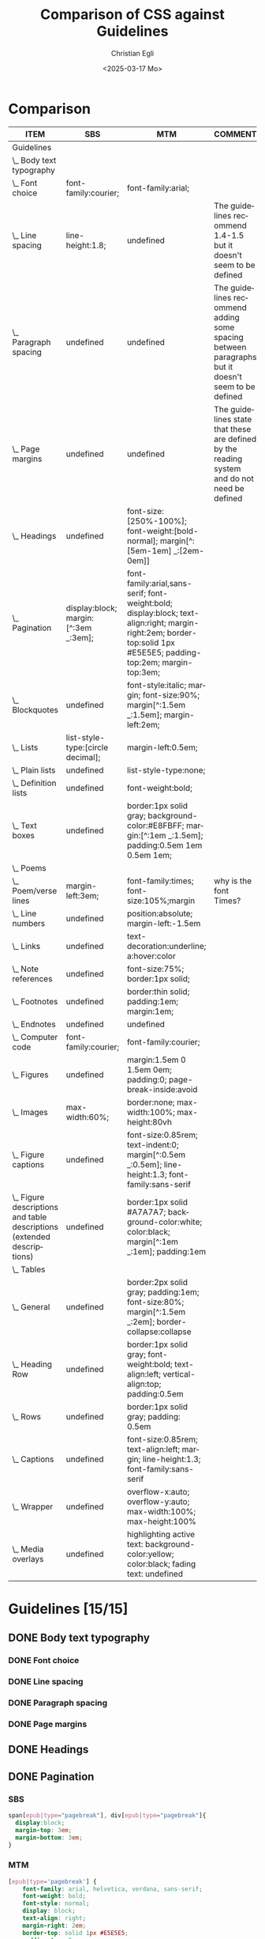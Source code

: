#+title: Comparison of CSS against Guidelines
#+date: <2025-03-17 Mo>
#+author: Christian Egli
#+email: christian.egli@sbs.ch
#+language: en
#+COLUMNS: %ITEM %SBS %MTM %COMMENT

* Comparison
#+BEGIN: columnview :hlines 1 :indent 1 :id "45a702c0-969f-49fc-8f05-21c6c6e23cd3"
| ITEM                                                                     | SBS                                  | MTM                                                                                                                                                               | COMMENT                                                                                           |
|--------------------------------------------------------------------------+--------------------------------------+-------------------------------------------------------------------------------------------------------------------------------------------------------------------+---------------------------------------------------------------------------------------------------|
| Guidelines                                                               |                                      |                                                                                                                                                                   |                                                                                                   |
| \_  Body text typography                                                 |                                      |                                                                                                                                                                   |                                                                                                   |
| \_    Font choice                                                        | font-family:courier;                 | font-family:arial;                                                                                                                                                |                                                                                                   |
| \_    Line spacing                                                       | line-height:1.8;                     | undefined                                                                                                                                                         | The guidelines recommend 1.4-1.5 but it doesn't seem to be defined                                |
| \_    Paragraph spacing                                                  | undefined                            | undefined                                                                                                                                                         | The guidelines recommend adding some spacing between paragraphs but it doesn't seem to be defined |
| \_    Page margins                                                       | undefined                            | undefined                                                                                                                                                         | The guidelines state that these are defined by the reading system and do not need be defined      |
| \_  Headings                                                             | undefined                            | font-size:[250%-100%]; font-weight:[bold-normal];  margin[^:[5em-1em] _:[2em-0em]]                                                                                |                                                                                                   |
| \_  Pagination                                                           | display:block; margin:[^:3em _:3em]; | font-family:arial,sans-serif; font-weight:bold; display:block; text-align:right; margin-right:2em; border-top:solid 1px #E5E5E5; padding-top:2em; margin-top:3em; |                                                                                                   |
| \_  Blockquotes                                                          | undefined                            | font-style:italic; margin; font-size:90%; margin[^:1.5em _:1.5em]; margin-left:2em;                                                                               |                                                                                                   |
| \_  Lists                                                                | list-style-type:[circle decimal];    | margin-left:0.5em;                                                                                                                                                |                                                                                                   |
| \_    Plain lists                                                        | undefined                            | list-style-type:none;                                                                                                                                             |                                                                                                   |
| \_    Definition lists                                                   | undefined                            | font-weight:bold;                                                                                                                                                 |                                                                                                   |
| \_  Text boxes                                                           | undefined                            | border:1px solid gray; background-color:#E8FBFF; margin:[^:1em _:1.5em]; padding:0.5em 1em 0.5em 1em;                                                             |                                                                                                   |
| \_  Poems                                                                |                                      |                                                                                                                                                                   |                                                                                                   |
| \_    Poem/verse lines                                                   | margin-left:3em;                     | font-family:times; font-size:105%;margin                                                                                                                          | why is the font Times?                                                                            |
| \_    Line numbers                                                       | undefined                            | position:absolute; margin-left:-1.5em                                                                                                                             |                                                                                                   |
| \_  Links                                                                | undefined                            | text-decoration:underline; a:hover:color                                                                                                                          |                                                                                                   |
| \_  Note references                                                      | undefined                            | font-size:75%; border:1px solid;                                                                                                                                  |                                                                                                   |
| \_  Footnotes                                                            | undefined                            | border:thin solid; padding:1em; margin:1em;                                                                                                                       |                                                                                                   |
| \_  Endnotes                                                             | undefined                            | undefined                                                                                                                                                         |                                                                                                   |
| \_  Computer code                                                        | font-family:courier;                 | font-family:courier;                                                                                                                                              |                                                                                                   |
| \_  Figures                                                              | undefined                            | margin:1.5em 0 1.5em 0em; padding:0; page-break-inside:avoid                                                                                                      |                                                                                                   |
| \_    Images                                                             | max-width:60%;                       | border:none; max-width:100%; max-height:80vh                                                                                                                      |                                                                                                   |
| \_    Figure captions                                                    | undefined                            | font-size:0.85rem; text-indent:0; margin[^:0.5em _:0.5em]; line-height:1.3; font-family:sans-serif                                                                |                                                                                                   |
| \_    Figure descriptions and table descriptions (extended descriptions) | undefined                            | border:1px solid #A7A7A7; background-color:white; color:black; margin[^:1em _:1em]; padding:1em                                                                   |                                                                                                   |
| \_  Tables                                                               |                                      |                                                                                                                                                                   |                                                                                                   |
| \_    General                                                            | undefined                            | border:2px solid gray; padding:1em; font-size:80%; margin[^:1.5em _:2em]; border-collapse:collapse                                                                |                                                                                                   |
| \_    Heading Row                                                        | undefined                            | border:1px solid gray; font-weight:bold; text-align:left; vertical-align:top; padding:0.5em                                                                       |                                                                                                   |
| \_    Rows                                                               | undefined                            | border:1px solid gray; padding: 0.5em                                                                                                                             |                                                                                                   |
| \_    Captions                                                           | undefined                            | font-size:0.85rem; text-align:left; margin; line-height:1.3; font-family:sans-serif                                                                               |                                                                                                   |
| \_    Wrapper                                                            | undefined                            | overflow-x:auto; overflow-y:auto; max-width:100%; max-height:100%                                                                                                 |                                                                                                   |
| \_  Media overlays                                                       | undefined                            | highlighting active text: background-color:yellow; color:black; fading text: undefined                                                                            |                                                                                                   |
#+END:

* Guidelines [15/15]
:PROPERTIES:
:ID:       45a702c0-969f-49fc-8f05-21c6c6e23cd3
:LOGGING:  nil
:END:
** DONE Body text typography
*** DONE Font choice
:PROPERTIES:
:MTM:      font-family:arial;
:SBS:      font-family:courier;
:END:

*** DONE Line spacing
:PROPERTIES:
:SBS:      line-height:1.8;
:MTM:      undefined
:COMMENT:  The guidelines recommend 1.4-1.5 but it doesn't seem to be defined
:END:

*** DONE Paragraph spacing
:PROPERTIES:
:SBS:      undefined
:MTM:      undefined
:COMMENT:  The guidelines recommend adding some spacing between paragraphs but it doesn't seem to be defined
:END:

*** DONE Page margins
:PROPERTIES:
:MTM:      undefined
:SBS:      undefined
:COMMENT:  The guidelines state that these are defined by the reading system and do not need be defined
:END:

** DONE Headings
:PROPERTIES:
:MTM:      font-size:[250%-100%]; font-weight:[bold-normal];  margin[^:[5em-1em] _:[2em-0em]]
:SBS:      undefined
:END:

** DONE Pagination

*** SBS
#+begin_src css :tangle /tmp/sbs_pagination.css
  span[epub|type="pagebreak"], div[epub|type="pagebreak"]{
    display:block;
    margin-top: 3em;
    margin-bottom: 3em;
  }
#+end_src

*** MTM
#+begin_src css :tangle /tmp/mtm_pagination.css 
  [epub|type='pagebreak'] {
      font-family: arial, helvetica, verdana, sans-serif;
      font-weight: bold;
      font-style: normal;
      display: block;
      text-align: right;
      margin-right: 2em;
      border-top: solid 1px #E5E5E5;
      padding-top: 2em;
      margin-top: 3em;
  }

  [epub|type='pagebreak']:empty:before {
      content: attr(aria-label);
  }
#+end_src

*** Guidelines
#+begin_src css :tangle /tmp/guidelines_pagination.css
  [epub|type='pagebreak'] {
      font-family: arial, sans-serif;
      font-weight: bold;
      font-style: normal;
      display: block;
      text-align: right;
      margin-right: 2em;
      border-top: solid 1px #E5E5E5;
      padding-top: 2em;
      margin-top: 3em;
  }

  [epub|type='pagebreak']:empty:before {
      content: attr(aria-label);
  }
#+end_src

*** Difference
#+begin_src sh :results raw :wrap src diff :exports results
  diff --unified=0 /tmp/mtm_pagination.css /tmp/guidelines_pagination.css
  :
#+end_src

#+RESULTS:
#+begin_src diff
--- /tmp/mtm_pagination.css	2025-03-26 12:07:01.066935733 +0100
+++ /tmp/guidelines_pagination.css	2025-03-26 12:07:01.067935734 +0100
@@ -2 +2 @@
-    font-family: arial, helvetica, verdana, sans-serif;
+    font-family: arial, sans-serif;
#+end_src

** DONE Blockquotes
*** SBS
#+begin_src css :tangle /tmp/sbs_blockquotes.css
#+end_src

*** MTM
#+begin_src css :tangle /tmp/mtm_blockquotes.css
  blockquote {
    margin-top: 1.5em;
    margin-bottom: 1.5em;
    margin-left: 2em;
    font-size: 90%;
    font-style: italic;
  }
#+end_src

*** Guidelines
#+begin_src css :tangle /tmp/guidelines_blockquotes.css
  blockquote {
    margin-top: 1.5em;
    margin-bottom: 1.5em;
    margin-left: 2em;
    font-size: 90%;
  }
#+end_src

*** Difference
#+begin_src sh :results raw :wrap src diff :exports results
  diff --unified=0 /tmp/mtm_blockquotes.css /tmp/guidelines_blockquotes.css
  :
#+end_src

#+RESULTS:
#+begin_src diff
--- /tmp/mtm_blockquotes.css	2025-03-26 14:10:48.986327170 +0100
+++ /tmp/guidelines_blockquotes.css	2025-03-26 14:10:48.987327177 +0100
@@ -6 +5,0 @@
-  font-style: italic;
#+end_src

#+RESULTS:

** TODO Lists
*** SBS
#+begin_src css :tangle /tmp/sbs_lists.css
#+end_src
*** MTM
#+begin_src css :tangle /tmp/mtm_lists.css
  ol, ul {
      margin-left: 0.5em;
  }

  ul.plain, ol.plain {
      list-style-type: none;
  }

  ul li, ol li {
      margin-top: 1em;
  }

  li p {
     margin-top: 0;
     margin-bottom: 0;
  }
#+end_src
*** Guidelines
#+begin_src css :tangle /tmp/guidelines_lists.css
  ol, ul {
      margin-left: 0.5em;
  }

  ul.plain, ol.plain {
      list-style-type: none;
  }

  ul li, ol li {
      margin-top: 1em;
  }
#+end_src
*** Difference
#+begin_src sh :results raw :wrap src diff :exports results
  diff --unified=0 /tmp/mtm_lists.css /tmp/guidelines_lists.css
  :
#+end_src

#+RESULTS:
#+begin_src diff
--- /tmp/mtm_lists.css	2025-03-26 13:37:26.119621448 +0100
+++ /tmp/guidelines_lists.css	2025-03-26 13:34:56.811495692 +0100
@@ -12,5 +11,0 @@
-
-li p {
-   margin-top: 0;
-   margin-bottom: 0;
-}
#+end_src

*** TODO Plain lists
:PROPERTIES:
:SBS:      undefined
:MTM:      list-style-type:none;
:EXAMPLE:  list-style-type:none;
:END:
*** DONE Definition lists
**** SBS
#+begin_src css :tangle /tmp/sbs_lists_dl.css
#+end_src

**** MTM
#+begin_src css :tangle /tmp/mtm_lists_dl.css
  dl {
     margin-top: 2em;
     margin-bottom: 2em;
  }

  dt {
     margin-top: 1em; 
     font-weight: bold;
  }
#+end_src

**** Guidelines
#+begin_src css :tangle /tmp/guidelines_lists_dl.css
  /* not defined */
#+end_src

**** Difference
#+begin_src sh :results raw :wrap src diff :exports results
  diff --unified=0 /tmp/mtm_lists_dl.css /tmp/guidelines_lists_dl.css
  :
#+end_src

#+RESULTS:
#+begin_src diff
--- /tmp/mtm_lists_dl.css	2025-03-26 13:43:49.779337179 +0100
+++ /tmp/guidelines_lists_dl.css	2025-03-26 13:48:54.461897522 +0100
@@ -1,9 +1 @@
-dl {
-   margin-top: 2em;
-   margin-bottom: 2em;
-}
-
-dt {
-   margin-top: 1em; 
-   font-weight: bold;
-}
+/* not defined */
#+end_src

*** DONE List elements
**** SBS
#+begin_src css :tangle /tmp/sbs_lists_li.css
  /* not defined */
#+end_src

**** MTM
#+begin_src css :tangle /tmp/mtm_lists_li.css
  ul li, ol li {
    margin-top: 1em;
}
#+end_src

**** Guidelines
#+begin_src css :tangle /tmp/guidelines_lists_li.css
  ul li, ol li {
      margin-top: 1em;
  }
#+end_src

**** Difference
#+begin_src sh :results raw :wrap src diff :exports results
  diff --unified=0 /tmp/mtm_lists_li.css /tmp/guidelines_lists_li.css
  :
#+end_src

#+RESULTS:
#+begin_src diff
#+end_src

** DONE Text boxes
*** SBS
#+begin_src css :tangle /tmp/sbs_textboxes.css
  /* not defined */
#+end_src
*** MTM
#+begin_src css :tangle /tmp/mtm_textboxes.css
  .text-box {
      border: 1px solid gray;
      background-color: #E8FBFF;
      margin-top: 1em;
      margin-bottom: 1.5em;
      padding-left: 1em;
      padding-right: 1em;
      padding-top: 0.5em;
      padding-bottom: 0.5em;
  }

  aside.text-box {
      background-color: #F3F2F1;
  }
#+end_src
*** Guidelines
#+begin_src css :tangle /tmp/guidelines_textboxes.css
  .text-box {
      border: 1px solid gray;
      background-color: #E8FBFF;
      margin-top: 1em;
      margin-bottom: 1.5em;
      padding-left: 1em;
      padding-right: 1em;
      padding-top: 0.5em;
      padding-bottom: 0.5em;
  }

  aside.text-box {
      background-color: #F3F2F1;
  }
#+end_src

*** Difference
#+begin_src sh :results raw :wrap src diff :exports results
  diff --unified=0 /tmp/mtm_textboxes.css /tmp/guidelines_textboxes.css
  :
#+end_src

#+RESULTS:
#+begin_src diff
#+end_src

** TODO Poems
*** TODO Poem/verse lines
:PROPERTIES:
:SBS:      margin-left:3em;
:MTM:      font-family:times; font-size:105%;margin
:EXAMPLE:  margin[^:1.5em; _: 1.5em; >: 2em];
:COMMENT:  why is the font Times?
:END:

*** TODO Line numbers
:PROPERTIES:
:SBS:      undefined
:MTM:      position:absolute; margin-left:-1.5em
:EXAMPLE:  position:absolute; margin-left:-1.5em; font-weight:normal;
:END:

** TODO Links
:PROPERTIES:
:SBS:      undefined
:MTM:      text-decoration:underline; a:hover:color
:END:
** TODO Note references
:PROPERTIES:
:MTM:      font-size:75%; border:1px solid;
:SBS:      undefined
:END:
:PROPERTIES:
:SBS:      undefined
:MTM:      font-size: 75%; border: 1px solid #FF0000;
:END:
** DONE Footnotes
:PROPERTIES:
:SBS:      undefined
:MTM:      border:thin solid; padding:1em; margin:1em;
:END:
** DONE Endnotes
:PROPERTIES:
:SBS:      undefined
:MTM:      undefined
:END:
** DONE Computer code
:PROPERTIES:
:SBS:      font-family:courier;
:MTM:      font-family:courier;
:END:
** DONE Figures
:PROPERTIES:
:SBS:      undefined
:MTM:      margin:1.5em 0 1.5em 0em; padding:0; page-break-inside:avoid
:END:
*** DONE Images
:PROPERTIES:
:SBS:      max-width:60%;
:MTM:      border:none; max-width:100%; max-height:80vh
:END:
*** DONE Figure captions
:PROPERTIES:
:SBS:      undefined
:MTM:      font-size:0.85rem; text-indent:0; margin[^:0.5em _:0.5em]; line-height:1.3; font-family:sans-serif
:END:
*** DONE Figure descriptions and table descriptions (extended descriptions)
:PROPERTIES:
:SBS:      undefined
:MTM:      border:1px solid #A7A7A7; background-color:white; color:black; margin[^:1em _:1em]; padding:1em
:END:
** DONE Tables
*** DONE General
:PROPERTIES:
:SBS:      undefined
:MTM:      border:2px solid gray; padding:1em; font-size:80%; margin[^:1.5em _:2em]; border-collapse:collapse
:END:

*** DONE Heading Row
:PROPERTIES:
:SBS:      undefined
:MTM:      border:1px solid gray; font-weight:bold; text-align:left; vertical-align:top; padding:0.5em
:END:

*** DONE Rows
:PROPERTIES:
:SBS:      undefined
:MTM:      border:1px solid gray; padding: 0.5em
:END:

*** DONE Captions
:PROPERTIES:
:SBS:      undefined
:MTM:      font-size:0.85rem; text-align:left; margin; line-height:1.3; font-family:sans-serif
:END:

*** DONE Wrapper
:PROPERTIES:
:SBS:      undefined
:MTM:      overflow-x:auto; overflow-y:auto; max-width:100%; max-height:100%
:END:
** DONE Media overlays
:PROPERTIES:
:MTM:      highlighting active text: background-color:yellow; color:black; fading text: undefined
:SBS:      undefined
:END:
** COMMENT Appendix 2: CSS examples
*** CSS example: Pagination
:PROPERTIES:
:CUSTOM_ID:       pagination_ref
:END:

#+begin_src css
  [epub|type='pagebreak'] {
      font-family: arial, sans-serif;
      font-weight: bold;
      font-style: normal;
      display: block;
      text-align: right;
      margin-right: 2em;
      border-top: solid 1px #E5E5E5;
      padding-top: 2em;
      margin-top: 3em;
  }

  [epub|type='pagebreak']:empty:before {
      content: attr(aria-label);
  }
#+end_src

*** CSS example: Blockquotes
:PROPERTIES:
:CUSTOM_ID:       blockquotes_ref
:END:

#+begin_src css
  blockquote {
  margin-top: 1.5em;
  margin-bottom: 1.5em;
  margin-left: 2em;
  font-size: 90%;
  }
#+end_src

*** CSS example: Blockquote with emphasis
:PROPERTIES:
:CUSTOM_ID:       blockquotes_emph_ref
:END:

#+begin_src css
  blockquote {
      margin-top: 1.5em;
      margin-bottom: 1.5em;
      margin-left: 2em;
      font-size: 90%;
      font-style: italic;
  }

  blockquote em {
      font-style: normal;
  }
#+end_src

*** CSS example: Lists
:PROPERTIES:
:CUSTOM_ID:       lists_ref
:END:

#+begin_src css
  ol, ul {
      margin-left: 0.5em;
  }

  ul.plain, ol.plain {
      list-style-type: none;
  }

  ul li, ol li {
      margin-top: 1em;
  }
#+end_src

*** CSS example: Text-boxes
:PROPERTIES:
:CUSTOM_ID:       text-box_ref
:END:

#+begin_src css
  .text-box {
      border: 1px solid gray;
      background-color: #E8FBFF;
      margin-top: 1em;
      margin-bottom: 1.5em;
      padding-left: 1em;
      padding-right: 1em;
      padding-top: 0.5em;
      padding-bottom: 0.5em;
  }

  aside.text-box {
      background-color: #F3F2F1;
  }
#+end_src

*** CSS example: Poems
:PROPERTIES:
:CUSTOM_ID:       poems_ref
:END:

#+begin_src css
  div.verse {
      margin-top: 1.5em;
      margin-bottom: 1.5em;
      margin-left: 2em;
  }

  /* for cases where the poem is in a blockquote, assuming margin-left
     of blockquote is 1.5em: */

  blockquote div.verse {
      margin-top: 0;
      margin-left: 0.5em;
      margin-bottom: 0;
  }

  blockquote div.verse + blockquote div.verse {
      margin-top: 1.5em;
  }

  p.linegroup + p.linegroup {
      margin-top: 1em;
  }

  span.line {
      display: inline-block;
      margin-left: 1.2em;
      text-indent: -1.2em;
  }
#+end_src

*** CSS example: Line numbers
:PROPERTIES:
:CUSTOM_ID:       line-number_ref
:END:
#+begin_src css
  span.linenum{
      position: absolute;
      margin-left: -1.5em;
      font-weight: normal;
  }
#+end_src

*** CSS example: Links
:PROPERTIES:
:CUSTOM_ID:       link_ref
:END:
#+begin_src css
  a {
      text-decoration: underline;
  }

  a:hover, a:active, a:focus {
      text-decoration: none;
      color: #CC3333;
      background-color: #FFFFCC;
  }
#+end_src

*** CSS example: Note references
:PROPERTIES:
:CUSTOM_ID:       note_ref
:END:

#+begin_src css
  a[role="doc-noteref"] {
      font-family: arial, helvetica, verdana, sans-serif;
      vertical-align: super;
      line-height: normal;
      font-size: 75%;
      border: 1px solid #FF0000;
  }

  /* some books rely on reading systems' default styling for links
     (usually blue, underline); it would be a good idea to define link
     styling elsewhere in the stylesheet */

  a[role=doc-noteref] {
      vertical-align: baseline;
      position: relative;
      top: -0.4em;
      font-size: 0.85em;
      font-style: normal;
  }
#+end_src

*** CSS example: Footnotes
:PROPERTIES:
:CUSTOM_ID:       footnote_ref
:END:

#+begin_src css
  aside[role="doc-footnote"] {
      border: thin #FF0000 solid;
      padding: 1em;
      margin: 1em;
  }
#+end_src

*** CSS example: Endnotes
:PROPERTIES:
:CUSTOM_ID:       endnote_ref
:END:

#+begin_src css
  section[role=doc-endnotes] ol {
      padding-left: 1.2em;
      font-size: 0.85em;
  }
#+end_src

*** CSS example: Code
:PROPERTIES:
:CUSTOM_ID:       code_ref
:END:

#+begin_src css
  code {
      font-family: courier, monospace;
  }

  pre {
      overflow-x: auto;
      whitespace: pre;
  }
#+end_src

*** CSS example: Figures
:PROPERTIES:
:CUSTOM_ID:       figure_ref
:END:

#+begin_src css
  figure {
      margin: 1.5em 0 1.5em 0em;
      padding: 0;
      page-break-inside: avoid;
  }
#+end_src

*** CSS example: Images
:PROPERTIES:
:CUSTOM_ID:       image_ref
:END:

#+begin_src css
  img {
      max-width: 100%;
      max-height: 80vh; /* to leave room for the caption */
  }
#+end_src

*** CSS-examples: Figcaption
:PROPERTIES:
:CUSTOM_ID:       fig-caps_ref
:END:

#+begin_src css
  figcaption {
      font-style: italic;
      margin-bottom: 2em;
  }

  figcaption {
      font-size: 0.85rem;
      text-indent: 0;
      margin-top: 0.5em;
      line-height: 1.3;
      font-family: "Source Sans", sans-serif;
  }
#+end_src

*** CSS example: Figure and table descriptions
:PROPERTIES:
:CUSTOM_ID:       fig-desc_ref
:END:

#+begin_src css
  aside.fig-desc, aside.table-desc, aside[epub|type='z3998:production'] {
      border: 1px solid #A7A7A7;
      background-color: white;
      color: black;
      margin-top: 1em;
      margin-bottom: 1em;
      padding: 1em;
  }

  aside.fig-desc > *, aside.table-desc > *,
  aside[epub|type='z3998:production'] > * {
      color: black;
  }
#+end_src

*** CSS example: Tables
:PROPERTIES:
:CUSTOM_ID:       table_ref
:END:

#+begin_src css
  table {
      border: 2px solid gray;
      padding: 1em;
      font-size: 80%;
      margin-top: 1.5em;
      margin-bottom: 2em;
      border-collapse: collapse;
  }

  th {
      border: 1px solid gray;
      font-weight: bold;
      text-align: left;
      vertical-align: top;
      padding: 0.5em;
  }

  td {
      border: 1px solid gray;
      padding: 0.5em;
  }

  table caption {
      text-align: left;
      margin-bottom: 0.5em;
      font-weight: bold;
  }
#+end_src

*** CSS example: Table caption (for table style without borders for table and td cells)
:PROPERTIES:
:CUSTOM_ID:       table-caps_ref
:END:

#+begin_src css
  caption {
      font-weight: 700;
      text-align: left;
      background-color: #F5F5F5;
      padding: 0.25em 0.2em 0.25em 0.2em;
      border-top: 1px solid #595959;
      border-bottom: 1px solid #595959;
  }
#+end_src

*** CSS example: Table wrapper
:PROPERTIES:
:CUSTOM_ID:       table-wrapper_ref
:END:

#+begin_src css
  div.table-wrapper {
      overflow-x: auto;
      /* workaround for Calibre: add a vertical scrollbar
	 to prevent clipping of table at page breaks */
      overflow-y: auto;
      max-width: 100%;
      max-height: 100%; /* for Calibre */
  }
#+end_src

*** CSS example: Media overlays - CSS
:PROPERTIES:
:CUSTOM_ID:       media-css_ref
:END:
#+begin_src css
  /* for highlighting active text */

  .my-active-item {
      background-color: yellow;
      color: black !important;
  }

  /* for fading text that is not being read*/
  html.my-document-playing * {
      color: gray;
  }
#+end_src

*** Example: Media overlays - opf-file
:PROPERTIES:
:CUSTOM_ID:       media-opf_ref
:END:
#+begin_src xml
  <package>

    [...]

    <!-- for highlighting active text -->

    <meta property="media:active-class">my-active-item</meta>

    <!-- for fading text that is not being read -->
    <meta property="media:playback-active-class">my-document-playing</meta>

  </package>
#+end_src

